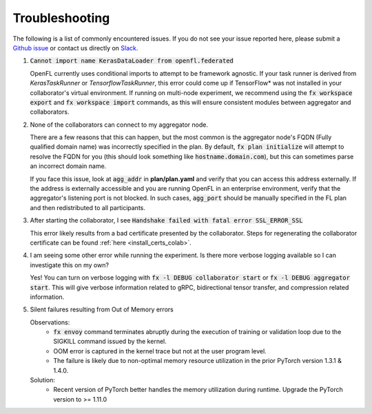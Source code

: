 .. # Copyright (C) 2020-2023 Intel Corporation
.. # SPDX-License-Identifier: Apache-2.0

.. _troubleshooting:

Troubleshooting
===============

The following is a list of commonly encountered issues. If you do not see your issue reported here, please submit a `Github issue
<https://github.com/securefederatedai/openfl/issues>`_ or contact us directly on `Slack <https://join.slack.com/t/openfl/shared_invite/zt-ovzbohvn-T5fApk05~YS_iZhjJ5yaTw>`_.

1. :code:`Cannot import name KerasDataLoader from openfl.federated`

   OpenFL currently uses conditional imports to attempt to be framework agnostic. If your task runner is derived from `KerasTaskRunner` or `TensorflowTaskRunner`, this error could come up if TensorFlow\*\  was not installed in your collaborator's virtual environment. If running on multi-node experiment, we recommend using the :code:`fx workspace export` and :code:`fx workspace import` commands, as this will ensure consistent modules between aggregator and collaborators.

2. None of the collaborators can connect to my aggregator node.

   There are a few reasons that this can happen, but the most common is the aggregator node's FQDN (Fully qualified domain name) was incorrectly specified in the plan. By default, :code:`fx plan initialize` will attempt to resolve the FQDN for you (this should look something like :code:`hostname.domain.com`), but this can sometimes parse an incorrect domain name. 
   
   If you face this issue, look at :code:`agg_addr` in **plan/plan.yaml** and verify that you can access this address externally. If the address is externally accessible and you are running OpenFL in an enterprise environment, verify that the aggregator's listening port is not blocked. In such cases, :code:`agg_port` should be manually specified in the FL plan and then redistributed to all participants. 

3. After starting the collaborator, I see :code:`Handshake failed with fatal error SSL_ERROR_SSL`

   This error likely results from a bad certificate presented by the collaborator. Steps for regenerating the collaborator certificate can be found :ref:`here <install_certs_colab>`.

4. I am seeing some other error while running the experiment. Is there more verbose logging available so I can investigate this on my own?

   Yes! You can turn on verbose logging with :code:`fx -l DEBUG collaborator start` or :code:`fx -l DEBUG aggregator start`. This will give verbose information related to gRPC, bidirectional tensor transfer, and compression related information.  

5. Silent failures resulting from Out of Memory errors

   Observations:
      * :code:`fx envoy` command terminates abruptly during the execution of training or validation loop due to the SIGKILL command issued by the kernel. 
      * OOM error is captured in the kernel trace but not at the user program level.
      * The failure is likely due to non-optimal memory resource utilization in the prior PyTorch version 1.3.1 & 1.4.0.

   Solution:
      * Recent version of PyTorch better handles the memory utilization during runtime. Upgrade the PyTorch version to >= 1.11.0